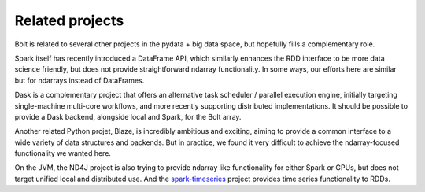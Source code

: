Related projects
================

Bolt is related to several other projects in the pydata + big data space, but hopefully fills a complementary role. 

Spark itself has recently introduced a DataFrame API, which similarly enhances the RDD interface to be more data science friendly, but does not provide straightforward ndarray functionality. In some ways, our efforts here are similar but for ndarrays instead of DataFrames.

Dask is a complementary project that offers an alternative task scheduler / parallel execution engine, initially targeting single-machine multi-core workflows, and more recently supporting distributed implementations. It should be possible to provide a Dask backend, alongside local and Spark, for the Bolt array.

Another related Python projet, Blaze, is incredibly ambitious and exciting, aiming to provide a common interface to a wide variety of data structures and backends. But in practice, we found it very difficult to achieve the ndarray-focused functionality we wanted here.

On the JVM, the ND4J project is also trying to provide ndarray like functionality for either Spark or GPUs, but does not target unified local and distributed use. And the spark-timeseries_ project provides time series functionality to RDDs.

.. _spark-timeseries: https://github.com/cloudera/spark-timeseries